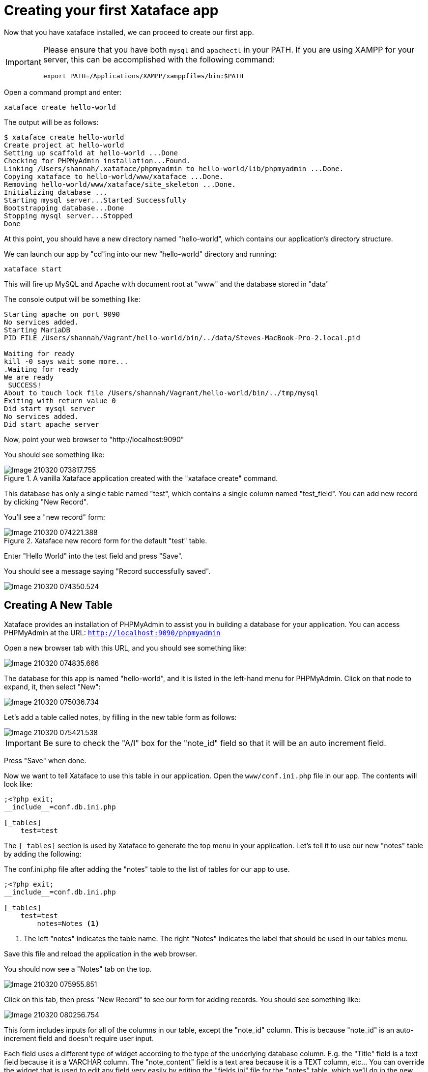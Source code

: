 = Creating your first Xataface app

Now that you have xataface installed, we can proceed to create our first app.

[IMPORTANT]
====
Please ensure that you have both `mysql` and `apachectl` in your PATH.  If you are using XAMPP for your server, this can be accomplished with the following command:

[source,bash]
----
export PATH=/Applications/XAMPP/xamppfiles/bin:$PATH
----
====



Open a command prompt and enter:

[source,bash]
----
xataface create hello-world
----

The output will be as follows:

[source,console]
----
$ xataface create hello-world
Create project at hello-world
Setting up scaffold at hello-world ...Done
Checking for PHPMyAdmin installation...Found.
Linking /Users/shannah/.xataface/phpmyadmin to hello-world/lib/phpmyadmin ...Done.
Copying xataface to hello-world/www/xataface ...Done.
Removing hello-world/www/xataface/site_skeleton ...Done.
Initializing database ... 
Starting mysql server...Started Successfully
Bootstrapping database...Done
Stopping mysql server...Stopped
Done
----

At this point, you should have a new directory named "hello-world", which contains our application's directory structure.

We can launch our app by "cd"ing into our new "hello-world" directory and running:

[source,bash]
----
xataface start
----

This will fire up MySQL and Apache with document root at "www" and the database stored in "data"

The console output will be something like:

[source,console]
----
Starting apache on port 9090
No services added.
Starting MariaDB
PID FILE /Users/shannah/Vagrant/hello-world/bin/../data/Steves-MacBook-Pro-2.local.pid

Waiting for ready
kill -0 says wait some more...
.Waiting for ready
We are ready
 SUCCESS! 
About to touch lock file /Users/shannah/Vagrant/hello-world/bin/../tmp/mysql
Exiting with return value 0
Did start mysql server
No services added.
Did start apache server
----

Now, point your web browser to "http://localhost:9090"

You should see something like:

.A vanilla Xataface application created with the "xataface create" command. 
image::images/Image-210320-073817.755.png[]

This database has only a single table named "test", which contains a single column named "test_field".  You can add new record by clicking "New Record".

You'll see a "new record" form:

.Xataface new record form for the default "test" table.
image::images/Image-210320-074221.388.png[]

Enter "Hello World" into the test field and press "Save".

You should see a message saying "Record successfully saved".

image::images/Image-210320-074350.524.png[]

== Creating A New Table

Xataface provides an installation of PHPMyAdmin to assist you in building a database for your application.  You can access PHPMyAdmin at the URL:  `http://localhost:9090/phpmyadmin`

Open a new browser tab with this URL, and you should see something like:

image::images/Image-210320-074835.666.png[]

The database for this app is named "hello-world", and it is listed in the left-hand menu for PHPMyAdmin.  Click on that node to expand, it, then select "New":

image::images/Image-210320-075036.734.png[]

Let's add a table called notes, by filling in the new table form as follows:

image::images/Image-210320-075421.538.png[]

IMPORTANT: Be sure to check the "A/I" box for the "note_id" field so that it will be an auto increment field.

Press "Save" when done.

Now we want to tell Xataface to use this table in our application.  Open the `www/conf.ini.php` file in our app.  The contents will look like:

[source,ini]
----
;<?php exit;
__include__=conf.db.ini.php

[_tables]
    test=test
----

The `[_tables]` section is used by Xataface to generate the top menu in your application.  Let's tell it to use our new "notes" table by adding the following:

.The conf.ini.php file after adding the "notes" table to the list of tables for our app to use.
[source,console]
----
;<?php exit;
__include__=conf.db.ini.php

[_tables]
    test=test
	notes=Notes <1>
----
<1> The left "notes" indicates the table name.  The right "Notes" indicates the label that should be used in our tables menu.

Save this file and reload the application in the web browser.

You should now see a "Notes" tab on the top.

image::images/Image-210320-075955.851.png[]

Click on this tab, then press "New Record" to see our form for adding records.  You should see something like:

image::images/Image-210320-080256.754.png[]

This form includes inputs for all of the columns in our table, except the "note_id" column.  This is because "note_id" is an auto-increment field and doesn't require user input.

Each field uses a different type of widget according to the type of the underlying database column.  E.g. the "Title" field is a text field because it is a VARCHAR column.  The "note_content" field is a text area because it is a TEXT column, etc...  You can override the widget that is used to edit any field very easily by editing the "fields.ini" file for the "notes" table, which we'll do in the new section.  

For now we will use this application as is while we explore the application interface.

Enter some dummy data into this form and press "Save".  Then press "New Record", and enter another new record.  Create 3 or 4 notes with different content so that we have something to play with.

Once you've entered a few notes, click on the "Notes" tab to return to the "List" view of the "notes" table.  My app looks like the following screenshot, as I've entered 3 notes:

image::images/Image-210320-081024.587.png[]

=== Filtering the List

Xataface provides a few different ways to filter the list view.  We can:

1. Click on a column header to search by column content.
2. Enter a keyword search into the top right search box, which will look for matches in *any* column of the table.
3. We can do an advanced "Find" by clicking on the "Find" tab.

Later we'll also learn how to add "filter" drop-down lists.

.Clicking on the column heading in list view will reveal search boxes to search on one or more columns.
image::images/Image-210320-081432.732.png[]

.Entering keywords into the top-right search box will allow you to look for matches in any column of the table.
image::images/Image-210320-081559.817.png[]

.The "Find" tab includes an advanced search form which includes a field for each column in the table.
image::images/Image-210320-081653.719.png[]

== Development Environment

At this point we have a fully-functional database application, and you didn't have to write a single line of code.  Let's pull the curtain back a little and see what's going on in our application under the hood.

The "hello-world" directory that was created by xataface when we ran "xataface create hello-world" contains the following folders:

.The root application directory generated by `xataface create hello-world`
image::images/Image-220320-071850.431.png[]

This root directory comprises a mini development environment for our application.  The application itself is entirely contained inside the "www" directory, and when it comes time to deploy the app to production, we will likely *only* be uploading this directory to the web server.

The subdirectories in this folder include:

. **app** - This is a symlink to the www directory, however, in cases where the Xataface app is actually contained in a subfolder of "www", this symlink will point to that subdirectory.  The Xataface maintenance scripts always use "app" as the app's document root (i.e. the directory containing conf.ini).
. **bin** - This directory contains a set of maintenance scripts that can be used to automate certain maintenance tasks.  This is for the development environment only, and does not need to be copied to the production web server.
. **data** - This directory stores the development mysql database files.  This is for the development environment only.  On the production server, there will likely be a single central MySQL/MariaDB server where your database will reside.
. **etc** - This directory stores apache and mysql config files used for the development environment only.
. **install.sql** - This stores the SQL to recreate the database. 
. **lib** - This directory stores some additional libraries that may be useful for the development environment, such as PhpMyAdmin.  This is for the development environment only, and should not be copied to the production web server.
. **log** - Apache and MySQL log files for the development environment.
. **tmp** - The temp directory for the development environment.
. **www** - This is the actual directory containing our application.  When we deploy to a production, this is the only folder that needs to be copied to the web server.

=== Application Structure

As mentioned above, the "www" directory contains the meat of our application.  Let's take a look at its contents now.

.The www directory contains the document root of our application.
image::images/Image-220320-073743.112.png[]

Let's take a look at the files that were generated and placed in this directory.

. **conf.db.ini.php** - Config file containing *only* the database connection information.
. **conf.ini.php** - Config file containing application-wide configuration.
. **index.php** - The entry point to your application.
. **templates_c** - This directory containes compiled Smarty templates.  This needs to be writable by the web server.
. **Web.config** - A security file for IIS to prevent it from serving ".ini" files.  This is really only necessary when using Xataface on IIS.  The .htaccess file provides the equivalent functionality for Apache.
. **xataface** - The actual xataface library used by the app.  Updating your application to a newer version of Xataface later will be as simple as replacing this directory with the latest version.
. **.htaccess** - This file is omitted by the screenshot, but the app also contains an .htaccess file which prevents Apache from serving ".ini" files.

NOTE: In this tutorial you'll notice that all .ini files have a .php extension.  E.g. we have "conf.ini.php" rather than "conf.ini".  Xataface supports both notations, but you should choose one and stick to it.  The benefit of using the ".php" extension, is that you can block any PHP-enabled web server from serving the file by adding `;<?php exit;` on the first line of the file.  We also include an .htaccess file and Web.config file for blocking .ini files, but these only apply to IIS and Apache web servers respectively.  If you're using a different web server, such as NginX or the PHP development server, then these .htaccess will be ignored and your .ini files may get served to the public - which you don't want.

== Changing Field Labels

Out of the box, Xataface will assign appropriate labels to its form fields based on the underlying columns.  However, you can override these labels very easily.

To customize labels for the "notes" table we need to create a file at `www/tables/notes/fields.ini.php`

The `xataface` CLI script will generate this file for us via the command:

[source,console]
----
$ xataface create-fieldsini notes
Created tables/notes/fields.ini.php
----

As the output indicates, this created a file at tables/notes/fields.ini.php.  Let's open it up to take a look at the contents.

.The fields.ini file generated for the "notes" table.
[source,ini]
----
;<?php exit; <1>
[note_id] 

[title]

[note_content]

[date_posted]

[status]
----
<1> First line for security.  It will block any php-enabled web server from serving this file.


It has generated empty sections for each field in the "notes" table.  All configuration options for a field should go in its section. 

Now let's customize some field labels and descriptions.  We can set a field's label using the "widget:label" property, and we can add some "help" text using the "widget:description" property.  Let's customize the labels and descriptions for this form by adding these properties.

After making a few changes, my fields.ini file now looks like:

[source,ini]
----
;<?php exit;
[note_id]

[title]
  widget:label=Note title
  widget:description=Enter a descriptive title for this note

[note_content]
  widget:label=Contents
  widget:description=Enter the full content of the note here

[date_posted]

[status]
----

Now, open your browser again and try to add a new note.  You'll notice that the form has changed:

.New record form includes custom labels and descriptions based on the `widget:label` and `widget:description` properties I added to the fields.ini file.
image::images/Image-220320-075604.685.png[]
